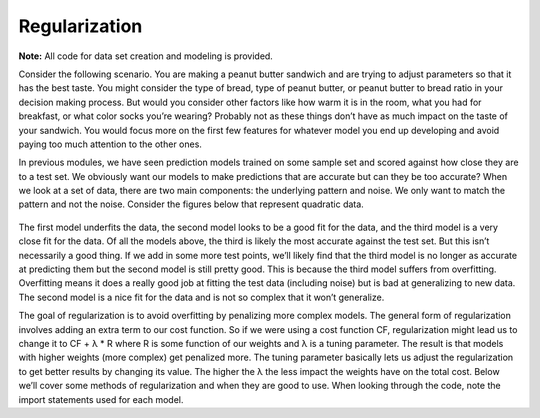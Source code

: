 ================
Regularization
================

**Note:** All code for data set creation and modeling is provided.

Consider the following scenario. You are making a peanut butter sandwich and are trying to adjust parameters so that it has the best taste.
You might consider the type of bread, type of peanut butter, or peanut butter to bread ratio in your decision making process. But would you
consider other factors like how warm it is in the room, what you had for breakfast, or what color socks you’re wearing? Probably not as these
things don’t have as much impact on the taste of your sandwich. You would focus more on the first few features for whatever model you end up
developing and avoid paying too much attention to the other ones.

In previous modules, we have seen prediction models trained on some sample set and scored against how close they are to a test set.
We obviously want our models to make predictions that are accurate but can they be too accurate? When we look at a set of data,
there are two main components: the underlying pattern and noise. We only want to match the pattern and not the noise. Consider
the figures below that represent quadratic data.

.. figure:: https://github.com/machinelearningmindset/machine-learning-for-everybody/blob/master/docs/source/content/overview/_img/Regularization_Linear.png
.. figure:: https://github.com/machinelearningmindset/machine-learning-for-everybody/blob/master/docs/source/content/overview/_img/Regularization_Quadratic.png
.. figure:: https://github.com/machinelearningmindset/machine-learning-for-everybody/blob/master/docs/source/content/overview/_img/Regularization_Polynomial.png

The first model underfits the data, the second model looks to be a good fit for the data,
and the third model is a very close fit for the data. Of all the models above, the third
is likely the most accurate against the test set. But this isn’t necessarily a good thing.
If we add in some more test points, we’ll likely find that the third model is no longer as
accurate at predicting them but the second model is still pretty good. This is because the
third model suffers from overfitting. Overfitting means it does a really good job at fitting
the test data (including noise) but is bad at generalizing to new data. The second model is a
nice fit for the data and is not so complex that it won’t generalize.

The goal of regularization is to avoid overfitting by penalizing more complex models. The general
form of regularization involves adding an extra term to our cost function. So if we were using a
cost function CF, regularization might lead us to change it to CF + λ * R where R is some function
of our weights and λ is a tuning parameter. The result is that models with higher weights (more complex)
get penalized more. The tuning parameter basically lets us adjust the regularization to get better results
by changing its value. The higher the λ the less impact the weights have on the total cost. Below we’ll
cover some methods of regularization and when they are good to use. When looking through the code, note the import statements used for each model.
